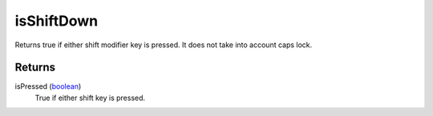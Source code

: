 isShiftDown
====================================================================================================

Returns true if either shift modifier key is pressed. It does not take into account caps lock.

Returns
----------------------------------------------------------------------------------------------------

isPressed (`boolean`_)
    True if either shift key is pressed.

.. _`boolean`: ../../../lua/type/boolean.html
